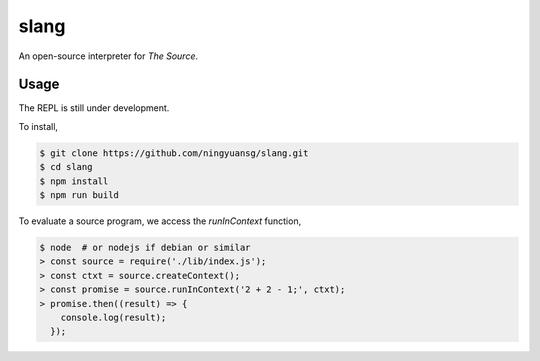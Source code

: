 slang
=====
An open-source interpreter for *The Source*.

Usage
-----
The REPL is still under development.

To install,

.. code-block::

  $ git clone https://github.com/ningyuansg/slang.git
  $ cd slang
  $ npm install
  $ npm run build

To evaluate a source program, we access the `runInContext` function,

.. code-block::

  $ node  # or nodejs if debian or similar 
  > const source = require('./lib/index.js');
  > const ctxt = source.createContext();
  > const promise = source.runInContext('2 + 2 - 1;', ctxt);
  > promise.then((result) => { 
      console.log(result);
    });
